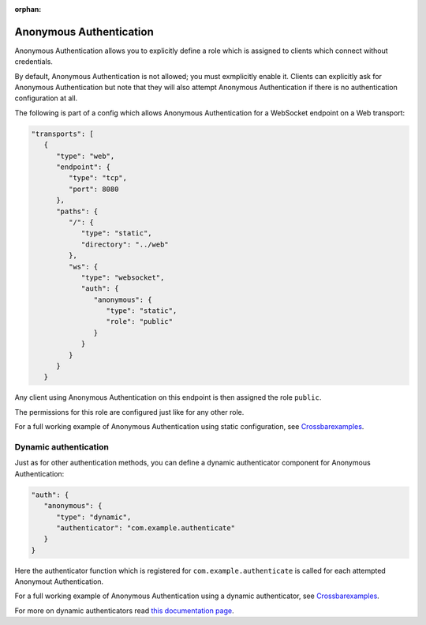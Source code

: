 :orphan:

Anonymous Authentication
========================

Anonymous Authentication allows you to explicitly define a role which is
assigned to clients which connect without credentials.

By default, Anonymous Authentication is not allowed; you must
exmplicitly enable it. Clients can explicitly ask for Anonymous
Authentication but note that they will also attempt Anonymous
Authentication if there is no authentication configuration at all.

The following is part of a config which allows Anonymous Authentication
for a WebSocket endpoint on a Web transport:

.. code:: javascript

    "transports": [
       {
          "type": "web",
          "endpoint": {
             "type": "tcp",
             "port": 8080
          },
          "paths": {
             "/": {
                "type": "static",
                "directory": "../web"
             },
             "ws": {
                "type": "websocket",
                "auth": {
                   "anonymous": {
                      "type": "static",
                      "role": "public"
                   }
                }
             }
          }
       }

Any client using Anonymous Authentication on this endpoint is then
assigned the role ``public``.

The permissions for this role are configured just like for any other
role.

For a full working example of Anonymous Authentication using static
configuration, see
`Crossbarexamples <https://github.com/crossbario/crossbar-examples/tree/master/authentication/anonymous/static>`__.

Dynamic authentication
----------------------

Just as for other authentication methods, you can define a dynamic
authenticator component for Anonymous Authentication:

.. code:: javascript

    "auth": {
       "anonymous": {
          "type": "dynamic",
          "authenticator": "com.example.authenticate"
       }
    }

Here the authenticator function which is registered for
``com.example.authenticate`` is called for each attempted Anonymout
Authentication.

For a full working example of Anonymous Authentication using a dynamic
authenticator, see
`Crossbarexamples <https://github.com/crossbario/crossbar-examples/tree/master/authentication/anonymous/dynamic>`__.

For more on dynamic authenticators read `this documentation
page <Dynamic%20Authenticators>`__.
